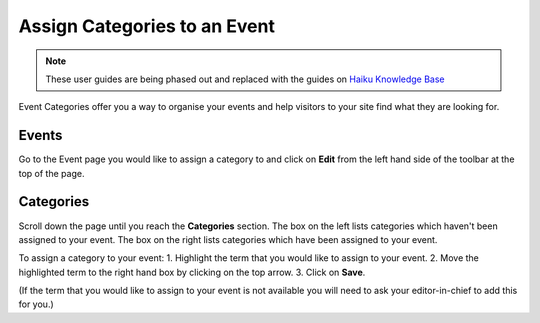 
Assign Categories to an Event
======================================================================================================

.. note:: These user guides are being phased out and replaced with the guides on `Haiku Knowledge Base <https://fry-it.atlassian.net/wiki/display/HKB/Haiku+Knowledge+Base>`_


Event Categories offer you a way to organise your events and help visitors to your site find what they are looking for. 	

Events
-------------------------------------------------------------------------------------------

.. image:: images/Assign_Categories_to_an_Event/media_1401803628077.png
   :align: center
   

Go to the Event page you would like to assign a category to and click on **Edit** from the left hand side of the toolbar at the top of the page. 


Categories 
-------------------------------------------------------------------------------------------

.. image:: images/Assign_Categories_to_an_Event/media_1401803723870.png
   :align: center
   

Scroll down the page until you reach the **Categories** section. 
The box on the left lists categories which haven't been assigned to your event. The box on the right lists categories which have been assigned to your event. 

To assign a category to your event: 
1. Highlight the term that you would like to assign to your event.
2. Move the highlighted term to the right hand box by clicking on the top arrow.
3. Click on **Save**. 

(If the term that you would like to assign to your event is not available you will need to ask your editor-in-chief to add this for you.)


